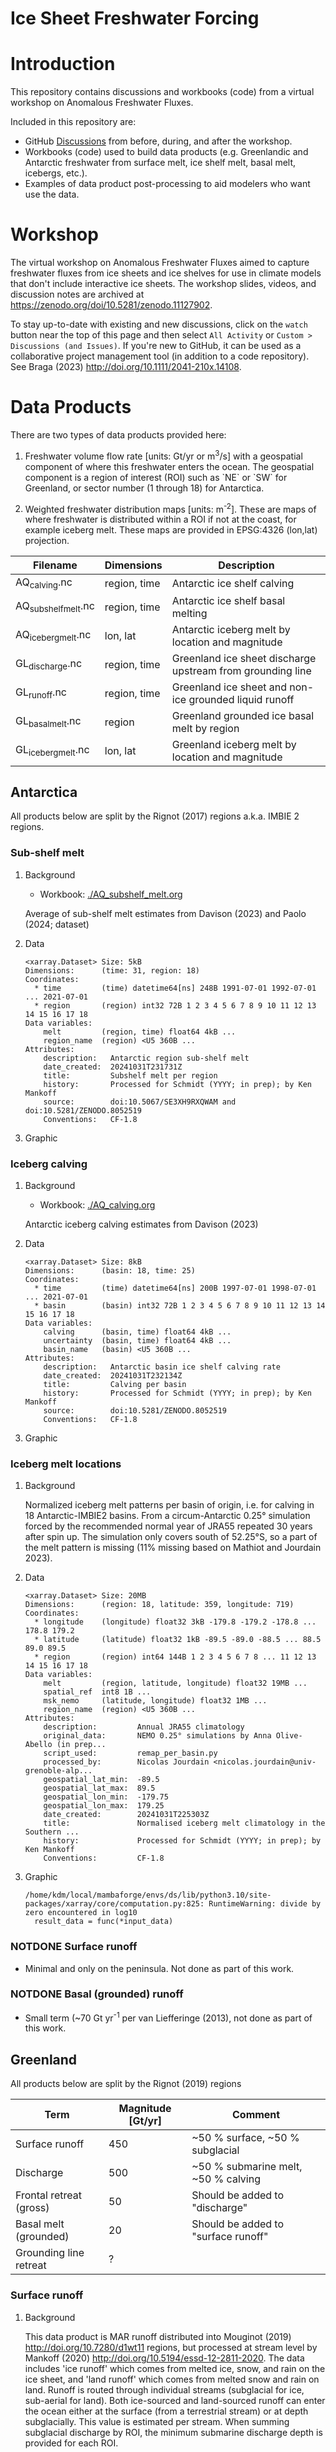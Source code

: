 
* Ice Sheet Freshwater Forcing

* Table of contents                               :toc_4:noexport:
- [[#ice-sheet-freshwater-forcing][Ice Sheet Freshwater Forcing]]
- [[#introduction][Introduction]]
- [[#workshop][Workshop]]
- [[#data-products][Data Products]]
  - [[#antarctica][Antarctica]]
    - [[#sub-shelf-melt][Sub-shelf melt]]
      - [[#background][Background]]
      - [[#data][Data]]
      - [[#graphic][Graphic]]
    - [[#iceberg-calving][Iceberg calving]]
      - [[#background-1][Background]]
      - [[#data-1][Data]]
      - [[#graphic-1][Graphic]]
    - [[#iceberg-melt-locations][Iceberg melt locations]]
      - [[#background-2][Background]]
      - [[#data-2][Data]]
      - [[#graphic-2][Graphic]]
    - [[#notdone-surface-runoff][NOTDONE Surface runoff]]
    - [[#notdone-basal-grounded-runoff][NOTDONE Basal (grounded) runoff]]
  - [[#greenland][Greenland]]
    - [[#surface-runoff][Surface runoff]]
      - [[#background-3][Background]]
      - [[#data-3][Data]]
      - [[#graphic-3][Graphic]]
    - [[#discharge][Discharge]]
      - [[#data-4][Data]]
      - [[#graphic-4][Graphic]]
    - [[#iceberg-melt-locations-1][Iceberg melt locations]]
    - [[#basal-runoff][Basal runoff]]
      - [[#data-5][Data]]
      - [[#graphic-5][Graphic]]
  - [[#regions-name--id][Regions (Name & ID)]]

* Introduction

This repository contains discussions and workbooks (code) from a virtual workshop on Anomalous Freshwater Fluxes.

Included in this repository are:
+ GitHub [[https://github.com/NASA-GISS/freshwater-forcing-workshop/discussions][Discussions]] from before, during, and after the workshop.
+ Workbooks (code) used to build data products (e.g. Greenlandic and Antarctic freshwater from surface melt, ice shelf melt, basal melt, icebergs, etc.).
+ Examples of data product post-processing to aid modelers who want use the data.

* Workshop

The virtual workshop on Anomalous Freshwater Fluxes aimed to capture freshwater fluxes from ice sheets and ice shelves for use in climate models that don't include interactive ice sheets. The workshop slides, videos, and discussion notes are archived at https://zenodo.org/doi/10.5281/zenodo.11127902.
 
To stay up-to-date with existing and new discussions, click on the =watch= button near the top of this page and then select =All Activity= or =Custom > Discussions (and Issues)=. If you're new to GitHub, it can be used as a collaborative project management tool (in addition to a code repository). See Braga (2023) http://doi.org/10.1111/2041-210x.14108.

* Data Products

There are two types of data products provided here:

1. Freshwater volume flow rate [units: Gt/yr or m^3/s] with a geospatial component of where this freshwater enters the ocean. The geospatial component is a region of interest (ROI) such as `NE` or `SW` for Greenland, or sector number (1 through 18) for Antarctica.

2. Weighted freshwater distribution maps [units: m^{-2}]. These are maps of where freshwater is distributed within a ROI if not at the coast, for example iceberg melt. These maps are provided in EPSG:4326 (lon,lat) projection.

| Filename            | Dimensions   | Description                                                 |
|---------------------+--------------+-------------------------------------------------------------|
| AQ_calving.nc       | region, time | Antarctic ice shelf calving                                 |
| AQ_subshelf_melt.nc | region, time | Antarctic ice shelf basal melting                           |
| AQ_iceberg_melt.nc  | lon, lat     | Antarctic iceberg melt by location and magnitude            |
|---------------------+--------------+-------------------------------------------------------------|
| GL_discharge.nc     | region, time | Greenland ice sheet  discharge upstream from grounding line |
| GL_runoff.nc        | region, time | Greenland ice sheet and non-ice grounded liquid runoff      |
| GL_basal_melt.nc    | region       | Greenland grounded ice basal melt by region                 |
| GL_iceberg_melt.nc  | lon, lat     | Greenland iceberg melt by location and magnitude            |

** Antarctica

All products below are split by the Rignot (2017) regions a.k.a. IMBIE 2 regions.

*** Sub-shelf melt

**** Background

+ Workbook: [[./AQ_subshelf_melt.org]]

Average of sub-shelf melt estimates from Davison (2023) and Paolo (2024; dataset)

**** Data

#+BEGIN_SRC jupyter-python :exports results :prologue "import xarray as xr" :display text/plain
xr.open_dataset('./dat/AQ_subshelf_melt.nc')
#+END_SRC

#+RESULTS:
#+begin_example
<xarray.Dataset> Size: 5kB
Dimensions:      (time: 31, region: 18)
Coordinates:
  ,* time         (time) datetime64[ns] 248B 1991-07-01 1992-07-01 ... 2021-07-01
  ,* region       (region) int32 72B 1 2 3 4 5 6 7 8 9 10 11 12 13 14 15 16 17 18
Data variables:
    melt         (region, time) float64 4kB ...
    region_name  (region) <U5 360B ...
Attributes:
    description:   Antarctic region sub-shelf melt
    date_created:  20241031T231731Z
    title:         Subshelf melt per region
    history:       Processed for Schmidt (YYYY; in prep); by Ken Mankoff
    source:        doi:10.5067/SE3XH9RXQWAM and doi:10.5281/ZENODO.8052519
    Conventions:   CF-1.8
#+end_example

**** Graphic

[[./fig/AQ_subshelf_melt.png]]

*** Iceberg calving

**** Background

+ Workbook: [[./AQ_calving.org]]

Antarctic iceberg calving estimates from Davison (2023)

**** Data

#+BEGIN_SRC jupyter-python :exports results :prologue "import xarray as xr" :display text/plain
xr.open_dataset('./dat/AQ_calving.nc')
#+END_SRC

#+RESULTS:
#+begin_example
<xarray.Dataset> Size: 8kB
Dimensions:      (basin: 18, time: 25)
Coordinates:
  ,* time         (time) datetime64[ns] 200B 1997-07-01 1998-07-01 ... 2021-07-01
  ,* basin        (basin) int32 72B 1 2 3 4 5 6 7 8 9 10 11 12 13 14 15 16 17 18
Data variables:
    calving      (basin, time) float64 4kB ...
    uncertainty  (basin, time) float64 4kB ...
    basin_name   (basin) <U5 360B ...
Attributes:
    description:   Antarctic basin ice shelf calving rate
    date_created:  20241031T232134Z
    title:         Calving per basin
    history:       Processed for Schmidt (YYYY; in prep); by Ken Mankoff
    source:        doi:10.5281/ZENODO.8052519
    Conventions:   CF-1.8
#+end_example

**** Graphic

[[./fig/AQ_calving.png]]

*** Iceberg melt locations

**** Background

Normalized iceberg melt patterns per basin of origin, i.e. for calving in 18 Antarctic-IMBIE2 basins. From a circum-Antarctic 0.25° simulation forced by the recommended normal year of JRA55 repeated 30 years after spin up. The simulation only covers south of 52.25°S, so a part of the melt pattern is missing (11% missing based on Mathiot and Jourdain 2023).

**** Data

#+BEGIN_SRC bash :exports none
cp ~/data/Mathiot_2023/AQ_iceberg_melt.nc ./dat/
#+END_SRC

#+RESULTS:

#+BEGIN_SRC jupyter-python :exports results :prologue "import xarray as xr" :display text/plain
xr.open_dataset('./dat/AQ_iceberg_melt.nc')
#+END_SRC

#+RESULTS:
#+begin_example
<xarray.Dataset> Size: 20MB
Dimensions:      (region: 18, latitude: 359, longitude: 719)
Coordinates:
  ,* longitude    (longitude) float32 3kB -179.8 -179.2 -178.8 ... 178.8 179.2
  ,* latitude     (latitude) float32 1kB -89.5 -89.0 -88.5 ... 88.5 89.0 89.5
  ,* region       (region) int64 144B 1 2 3 4 5 6 7 8 ... 11 12 13 14 15 16 17 18
Data variables:
    melt         (region, latitude, longitude) float32 19MB ...
    spatial_ref  int8 1B ...
    msk_nemo     (latitude, longitude) float32 1MB ...
    region_name  (region) <U5 360B ...
Attributes:
    description:         Annual JRA55 climatology
    original_data:       NEMO 0.25° simulations by Anna Olive-Abello (in prep...
    script_used:         remap_per_basin.py
    processed_by:        Nicolas Jourdain <nicolas.jourdain@univ-grenoble-alp...
    geospatial_lat_min:  -89.5
    geospatial_lat_max:  89.5
    geospatial_lon_min:  -179.75
    geospatial_lon_max:  179.25
    date_created:        20241031T225303Z
    title:               Normalised iceberg melt climatology in the Southern ...
    history:             Processed for Schmidt (YYYY; in prep); by Ken Mankoff
    Conventions:         CF-1.8
#+end_example

**** Graphic

#+BEGIN_SRC jupyter-python :exports results :file ./fig/AQ_iceberg_melt.png
import rioxarray as rxr
import xarray as xr
import numpy as np
import cartopy.crs as ccrs

ds = xr.open_dataset('./dat/AQ_iceberg_melt.nc')
ds = ds.rio.write_crs('epsg:4326')
g = np.log10(ds['melt']).plot(x='longitude',
                              y='latitude',
                              vmin = -18, vmax=-12,
                              col='region', col_wrap=6)

for ax in g.axs.flatten():
     ax.set_title(ax.title.get_text(), fontsize=20)
    
g.cbar.ax.tick_params(labelsize=20)
g.cbar.set_label(label='Melt [m$^{-2}$]', fontsize=20)
#+END_SRC

#+RESULTS:
:RESULTS:
: /home/kdm/local/mambaforge/envs/ds/lib/python3.10/site-packages/xarray/core/computation.py:825: RuntimeWarning: divide by zero encountered in log10
:   result_data = func(*input_data)
[[./fig/AQ_iceberg_melt.png]]
:END:


*** NOTDONE Surface runoff

+ Minimal and only on the peninsula. Not done as part of this work.

*** NOTDONE Basal (grounded) runoff

+ Small term (~70 Gt yr^{-1} per van Liefferinge (2013), not done as part of this work.

** Greenland

All products below are split by the Rignot (2019) regions

| Term                    | Magnitude [Gt/yr] | Comment                             |
|-------------------------+-------------------+-------------------------------------|
| Surface runoff          |               450 | ~50 % surface, ~50 % subglacial     |
| Discharge               |               500 | ~50 % submarine melt, ~50 % calving |
| Frontal retreat (gross) |                50 | Should be added to "discharge"      |
| Basal melt (grounded)   |                20 | Should be added to "surface runoff" |
| Grounding line retreat  |                 ? |                                     |

*** Surface runoff

**** Background

This data product is MAR runoff distributed into Mouginot (2019) http://doi.org/10.7280/d1wt11 regions, but processed at stream level by Mankoff (2020) http://doi.org/10.5194/essd-12-2811-2020. The data includes 'ice runoff' which comes from melted ice, snow, and rain on the ice sheet, and 'land runoff' which comes from melted snow and rain on land. Runoff is routed through individual streams (subglacial for ice, sub-aerial for land). Both ice-sourced and land-sourced runoff can enter the ocean either at the surface (from a terrestrial stream) or at depth subglacially. This value is estimated per stream. When summing subglacial discharge by ROI, the minimum submarine discharge depth is provided for each ROI.

+ Workbook: [[./GL_runoff.org]]
+ Data product: =GL_runoff.nc=

**** Data

#+BEGIN_SRC jupyter-python :exports results :prologue "import xarray as xr" :display text/plain
xr.open_dataset('./dat/GL_runoff.nc')
#+END_SRC

#+RESULTS:
#+begin_example
<xarray.Dataset> Size: 203kB
Dimensions:                         (basin: 7, time: 876)
Coordinates:
  ,* basin                           (basin) int32 28B 1 2 3 4 5 6 7
  ,* time                            (time) datetime64[ns] 7kB 1950-01-01 ... ...
Data variables:
    subglacial_discharge_from_land  (basin, time) float64 49kB ...
    surface_runoff_from_land        (basin, time) float64 49kB ...
    subglacial_discharge_from_ice   (basin, time) float64 49kB ...
    surface_runoff_from_ice         (basin, time) float64 49kB ...
    min_discharge_depth             (basin) float32 28B ...
    basin_name                      (basin) <U2 56B ...
Attributes:
    title:        Ice sheet runoff by Mougniot basin
    history:      TBD
    Conventions:  CF-1.8
#+end_example

**** Graphic

[[./fig/GL_runoff.png]]

*** Discharge

This product is generated from flux gates ~5 km upstream of the terminus.

It lacks:
+ Terminus retreat, which should add ~10 % over the last two decades
+ Splitting output between icebergs and submarine melt, which is ~50 % +- 40 % (Enderlin 2013)

+ Workbook: [[./GL_discharge.org]]
+ Data product: =GL_discharge.nc=


**** Data

#+BEGIN_SRC jupyter-python :exports results :prologue "import xarray as xr" :display text/plain
xr.open_dataset('./dat/GL_discharge.nc')
#+END_SRC

#+RESULTS:
#+begin_example
<xarray.Dataset> Size: 12kB
Dimensions:      (region: 7, time: 185)
Coordinates:
  ,* region       (region) int32 28B 1 2 3 4 5 6 7
  ,* time         (time) datetime64[ns] 1kB 1840-01-01 1841-01-01 ... 2024-01-01
Data variables:
    discharge    (region, time) float32 5kB ...
    err          (region, time) float32 5kB ...
    region_name  (region) <U3 84B ...
Attributes: (12/13)
    featureType:      timeSeries
    title:            Greenland ice sheet discharge by Mougniot region
    summary:          Greenland ice shet discharge by Mougnito region
    keywords:         Greenland; Mass; Mass balance
    source:           git commit: 20af941
    creator_name:     Ken Mankoff
    ...               ...
    creator_url:      http://kenmankoff.com
    institution:      NASA GISS
    references:       TBD
    product_version:  1.0
    history:          TBD
    Conventions:      CF-1.8
#+end_example

**** Graphic

[[./fig/GL_discharge.png]]


*** Iceberg melt locations

This dataset provides spatial maps of iceberg meltwater based on iceberg source. Maps are weighted masks where each region sums to one, plus one all-Greenland weighted map.

+ Workbook: [[./GL_iceberg_melt.org]]
+ Data product: =GL_iceberg_melt.nc=

  
*** TODO Basal runoff

This product splits basal melt from Karlsson (2021) http://doi.org/10.1038/s41467-021-23739-z into regions, with two products per region: Water that enters fjords at their surface from sub-aerial streams, and water that enters subglacially.

+ Workbook: [[./GL_basal_melt.org]]
+ Data product: =GL_basal_melt.nc=

**** Data

#+BEGIN_SRC jupyter-python :exports results :prologue "import xarray as xr" :display text/plain
xr.open_dataset('./dat/GL_iceberg_melt.nc')
#+END_SRC

#+RESULTS:
#+begin_example
<xarray.Dataset> Size: 17MB
Dimensions:       (region: 7, longitude: 720, latitude: 360, lon: 360, lat: 720)
Coordinates:
  ,* region        (region) int8 7B 1 2 3 4 5 6 7
  ,* longitude     (longitude) float64 6kB -179.8 -179.2 -178.8 ... 179.2 179.8
  ,* latitude      (latitude) float64 3kB -89.75 -89.25 -88.75 ... 89.25 89.75
Dimensions without coordinates: lon, lat
Data variables:
    melt          (region, latitude, longitude) float64 15MB ...
    region_map    (lon, lat) float64 2MB ...
    region_names  (region) <U2 56B ...
    spatial_ref   int8 1B ...
Attributes:
    geospatial_lat_min:  -89.75
    geospatial_lat_max:  89.75
    geospatial_lon_min:  -179.75
    geospatial_lon_max:  179.75
    date_created:        20241101T013919Z
    title:               Normalised iceberg melt climatology per region of ca...
    history:             Processed for Schmidt (YYYY; in prep); by Ken Mankoff
    Conventions:         CF-1.8
#+end_example

**** Graphic
[[./fig/GL_berg_melt.png]]  

** Regions (Name & ID)

[[./fig/greenland.png]]

[[./fig/antarctica.png]]

